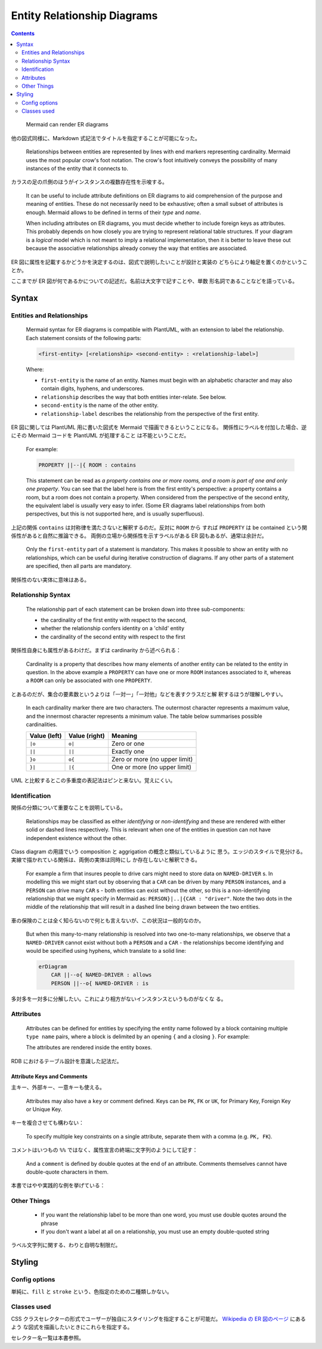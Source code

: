======================================================================
Entity Relationship Diagrams
======================================================================

.. contents::
   :depth: 2

..

  Mermaid can render ER diagrams

  .. mermaid::
     :align: center

     ---
     title: Order example
     ---
     erDiagram
         CUSTOMER ||--o{ ORDER : places
         ORDER ||--|{ LINE-ITEM : contains
         CUSTOMER }|..|{ DELIVERY-ADDRESS : uses

他の図式同様に、Markdown 式記法でタイトルを指定することが可能になった。

  Relationships between entities are represented by lines with end markers
  representing cardinality. Mermaid uses the most popular crow's foot notation.
  The crow's foot intuitively conveys the possibility of many instances of the
  entity that it connects to.

カラスの足の爪側のほうがインスタンスの複数存在性を示唆する。

  It can be useful to include attribute definitions on ER diagrams to aid
  comprehension of the purpose and meaning of entities. These do not necessarily
  need to be exhaustive; often a small subset of attributes is enough. Mermaid
  allows to be defined in terms of their *type* and *name*.

  .. mermaid:: ./er-first.mmd
     :align: center
  .. literalinclude:: ./er-first.mmd

  When including attributes on ER diagrams, you must decide whether to include
  foreign keys as attributes. This probably depends on how closely you are
  trying to represent relational table structures. If your diagram is a
  *logical* model which is not meant to imply a relational implementation, then
  it is better to leave these out because the associative relationships already
  convey the way that entities are associated.

ER 図に属性を記載するかどうかを決定するのは、図式で説明したいことが設計と実装の
どちらにより軸足を置くのかということか。

ここまでが ER 図が何であるかについての記述だ。名前は大文字で記すことや、単数
形名詞であることなどを語っている。

Syntax
======================================================================

Entities and Relationships
----------------------------------------------------------------------

  Mermaid syntax for ER diagrams is compatible with PlantUML, with an extension
  to label the relationship. Each statement consists of the following parts:

  .. code:: text

     <first-entity> [<relationship> <second-entity> : <relationship-label>]

  Where:

  * ``first-entity`` is the name of an entity. Names must begin with an
    alphabetic character and may also contain digits, hyphens, and underscores.
  * ``relationship`` describes the way that both entities inter-relate. See
    below.
  * ``second-entity`` is the name of the other entity.
  * ``relationship-label`` describes the relationship from the perspective of
    the first entity.

ER 図に関しては PlantUML 用に書いた図式を Mermaid で描画できるということになる。
関係性にラベルを付加した場合、逆にその Mermaid コードを PlantUML が処理すること
は不能ということだ。

  For example:

  .. code:: text

     PROPERTY ||--|{ ROOM : contains

  This statement can be read as *a property contains one or more rooms, and a
  room is part of one and only one property*. You can see that the label here
  is from the first entity's perspective: a property contains a room, but a
  room does not contain a property. When considered from the perspective of the
  second entity, the equivalent label is usually very easy to infer. (Some ER
  diagrams label relationships from both perspectives, but this is not
  supported here, and is usually superfluous).

上記の関係 ``contains`` は対称律を満たさないと解釈するのだ。反対に ``ROOM`` から
すれば ``PROPERTY`` は be contained という関係性があると自然に推論できる。
両側の立場から関係性を示すラベルがある ER 図もあるが、通常は余計だ。

  Only the ``first-entity`` part of a statement is mandatory. This makes it
  possible to show an entity with no relationships, which can be useful during
  iterative construction of diagrams. If any other parts of a statement are
  specified, then all parts are mandatory.

関係性のない実体に意味はある。

Relationship Syntax
----------------------------------------------------------------------

  The relationship part of each statement can be broken down into three
  sub-components:

  * the cardinality of the first entity with respect to the second,
  * whether the relationship confers identity on a 'child' entity
  * the cardinality of the second entity with respect to the first

関係性自身にも属性があるわけだ。まずは cardinarity から述べられる：

  Cardinality is a property that describes how many elements of another entity
  can be related to the entity in question. In the above example a ``PROPERTY``
  can have one or more ``ROOM`` instances associated to it, whereas a ``ROOM``
  can only be associated with one ``PROPERTY``.

とあるのだが、集合の要素数というよりは「一対一」「一対他」などを表すクラスだと解
釈するほうが理解しやすい。

  In each cardinality marker there are two characters. The outermost character
  represents a maximum value, and the innermost character represents a minimum
  value. The table below summarises possible cardinalities.

  ============ ============= =============================
  Value (left) Value (right) Meaning
  ============ ============= =============================
  ``|o``       ``o|``        Zero or one
  ``||``       ``||``        Exactly one
  ``}o``       ``o{``        Zero or more (no upper limit)
  ``}|``       ``|{``        One or more (no upper limit)
  ============ ============= =============================

UML と比較するとこの多重度の表記法はピンと来ない。覚えにくい。

Identification
----------------------------------------------------------------------

関係の分類について重要なことを説明している。

  Relationships may be classified as either *identifying* or *non-identifying*
  and these are rendered with either solid or dashed lines respectively. This is
  relevant when one of the entities in question can not have independent
  existence without the other.

Class diagram の用語でいう composition と aggrigation の概念と類似しているように
思う。エッジのスタイルで見分ける。実線で描かれている関係は、両側の実体は同時にし
か存在しないと解釈できる。

  For example a firm that insures people to drive cars might need to store data
  on ``NAMED-DRIVER`` s. In modelling this we might start out by observing that
  a ``CAR`` can be driven by many ``PERSON`` instances, and a ``PERSON`` can
  drive many ``CAR`` s - both entities can exist without the other, so this is a
  non-identifying relationship that we might specify in Mermaid as:
  ``PERSON}|..|{CAR : "driver"``. Note the two dots in the middle of the
  relationship that will result in a dashed line being drawn between the two
  entities.

車の保険のことは全く知らないので何とも言えないが、この状況は一般的なのか。

  But when this many-to-many relationship is resolved into two one-to-many
  relationships, we observe that a ``NAMED-DRIVER`` cannot exist without both a
  ``PERSON`` and a ``CAR`` - the relationships become identifying and would be
  specified using hyphens, which translate to a solid line:

  .. code:: text

     erDiagram
         CAR ||--o{ NAMED-DRIVER : allows
         PERSON ||--o{ NAMED-DRIVER : is

多対多を一対多に分解したい。これにより相方がないインスタンスというものがなくな
る。

Attributes
----------------------------------------------------------------------

  Attributes can be defined for entities by specifying the entity name followed
  by a block containing multiple ``type name`` pairs, where a block is delimited
  by an opening ``{`` and a closing ``}``. For example:

  .. mermaid:: ./er-attributes.mmd
     :align: center
  .. literalinclude:: ./er-attributes.mmd

  The attributes are rendered inside the entity boxes.

RDB におけるテーブル設計を意識した記法だ。

Attribute Keys and Comments
~~~~~~~~~~~~~~~~~~~~~~~~~~~~~~~~~~~~~~~~~~~~~~~~~~~~~~~~~~~~~~~~~~~~~~

主キー、外部キー、一意キーも使える。

  Attributes may also have a ``key`` or comment defined. Keys can be ``PK``,
  ``FK`` or ``UK``, for Primary Key, Foreign Key or Unique Key.

キーを複合させても構わない：

  To specify multiple key constraints on a single attribute, separate them with
  a comma (e.g. ``PK, FK``).

コメントはいつもの ``%%`` ではなく、属性宣言の終端に文字列のようにして記す：

  And a ``comment`` is defined by double quotes at the end of an attribute.
  Comments themselves cannot have double-quote characters in them.

本書ではやや実践的な例を挙げている：

  .. mermaid:: ./er-keys.mmd
     :align: center
  .. literalinclude:: ./er-keys.mmd

Other Things
----------------------------------------------------------------------

  * If you want the relationship label to be more than one word, you must use
    double quotes around the phrase
  * If you don't want a label at all on a relationship, you must use an empty
    double-quoted string

ラベル文字列に関する、わりと自明な制限だ。

Styling
======================================================================

Config options
----------------------------------------------------------------------

単純に、``fill`` と ``stroke`` という、色指定のための二種類しかない。

Classes used
----------------------------------------------------------------------

CSS クラスセレクターの形式でユーザーが独自にスタイリングを指定することが可能だ。
`Wikipedia の ER 図のページ
<https://en.wikipedia.org/wiki/Entity%E2%80%93relationship_model>`__ にあるよう
な図式を描画したいときにこれらを指定する。

セレクター名一覧は本書参照。
